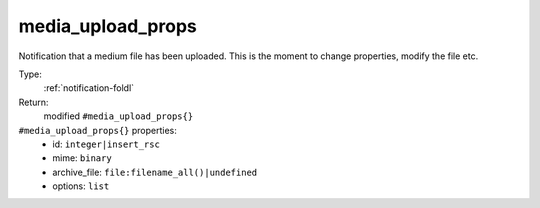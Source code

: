 .. _media_upload_props:

media_upload_props
^^^^^^^^^^^^^^^^^^

Notification that a medium file has been uploaded. 
This is the moment to change properties, modify the file etc. 


Type: 
    :ref:`notification-foldl`

Return: 
    modified ``#media_upload_props{}``

``#media_upload_props{}`` properties:
    - id: ``integer|insert_rsc``
    - mime: ``binary``
    - archive_file: ``file:filename_all()|undefined``
    - options: ``list``

